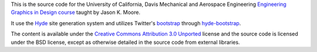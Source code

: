This is the source code for the University of California, Davis Mechanical and
Aerospace Engineering `Engineering Graphics in Design course`_ taught by Jason
K. Moore.

It use the Hyde_ site generation system and utilizes Twitter's bootstrap_ through
hyde-bootstrap_.

The content is available under the `Creative Commons Attribution 3.0 Unported`_
license and the source code is licensed under the BSD license, except as
otherwise detailed in the source code from external libraries.

.. _Engineering Graphics in Design course: http://mae.ucdavis.edu/~biosport/jkm/courses/eng4/
.. _Hyde: https://github.com/hyde/hyde
.. _bootstrap: https://github.com/twitter/boostrap
.. _hyde-bootstrap: https://github.com/auzigog/hyde-bootstrapp
.. _Creative Commons Attribution 3.0 Unported: http://creativecommons.org/licenses/by/3.0/
